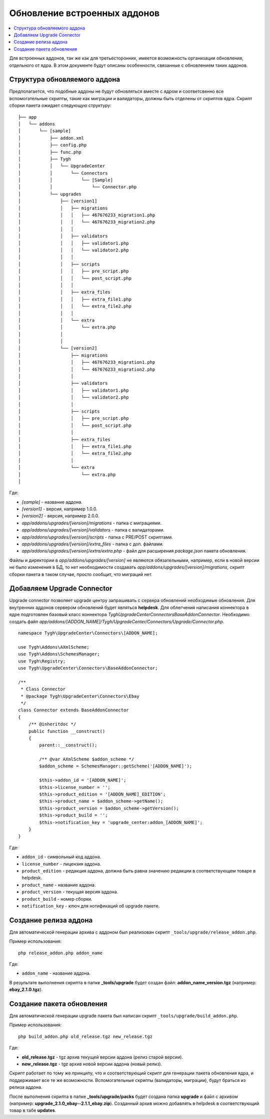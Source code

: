 *****************************
Обновление встроенных аддонов
*****************************

.. contents::
   :backlinks: none
   :local:

Для встроенных аддонов, так же как для третьесторонних, имеется возможность организации обновления, отдельного от ядра. В этом документе будут описаны особенности, связанные с обновлением таких аддонов.

=============================
Структура обновляемого аддона
=============================

Предполагается, что подобные аддоны не будут обновляться вместе с ядром и соответсвенно все вспомогательные скрипты, такие как миграции и валидаторы, должны быть отделены от скриптов ядра. Скрипт сборки пакета ожидает следующую структуру:

::

  ├── app
  │   └── addons
  │       └── [sample]
  │           ├── addon.xml
  │           ├── config.php
  │           ├── func.php
  │           ├── Tygh
  │           │   └── UpgradeCenter
  │           │       └── Connectors
  │           │           └── [Sample]
  │           │               └── Connector.php
  │           └── upgrades
  │               ├── [version1]
  │               │   ├── migrations
  │               │   │   ├── 467676233_migration1.php
  │               │   │   └── 467676233_migration2.php
  │               │   │
  │               │   ├── validators
  │               │   │   ├── validator1.php
  │               │   │   └── validator2.php
  │               │   │
  │               │   ├── scripts
  │               │   │   ├── pre_script.php
  │               │   │   └── post_script.php
  │               │   │
  │               │   ├── extra_files
  │               │   │   ├── extra_file1.php
  │               │   │   └── extra_file2.php
  │               │   │
  │               │   └── extra
  │               │       └── extra.php
  │               │
  │               │
  │               └── [version2]
  │                   ├── migrations
  │                   │   ├── 467676233_migration1.php
  │                   │   └── 467676233_migration2.php
  │                   │
  │                   ├── validators
  │                   │   ├── validator1.php
  │                   │   └── validator2.php
  │                   │
  │                   ├── scripts
  │                   │   ├── pre_script.php
  │                   │   └── post_script.php
  │                   │
  │                   ├── extra_files
  │                   │   ├── extra_file1.php
  │                   │   └── extra_file2.php
  │                   │
  │                   └── extra
  │                       └── extra.php
  │

Где:

* *[sample]* - название аддона.
* *[version1]* - версия, например 1.0.0.
* *[version2]* - версия, например 2.0.0.
* *app/addons/upgrades/[version]/migrations* - папка с миграциями.
* *app/addons/upgrades/[version]/validators* - папка с валидаторами.
* *app/addons/upgrades/[version]/scripts* - папка с PRE/POST скриптами.
* *app/addons/upgrades/[version]/extra_files* - папка с доп. файлами.
* *app/addons/upgrades/[version]/extra/extra.php* - файл для расширения *package.json* пакета обновления.

Файлы и директории в *app/addons/upgrades/[version]* не являются обязательными, например, если в новой версии не было изменения в БД, то нет необходимости создавать *app/addons/upgrades/[version]/migrations*, скрипт сборки пакета в таком случае, просто сообщит, что миграций нет.

===========================
Добавляем Upgrade Connector
===========================

Upgrade connector позволяет upgrade центру запрашивать с сервера обновлений необходимые обновления. Для внутренних аддонов сервером обновлений будет являться **helpdesk**. Для облегчения написания коннектора в ядре подготовлен базовый класс коннектора *Tygh\UpgradeCenter\Connectors\BaseAddonConnector*. Необходимо создать файл *app/addons/[ADDON_NAME]/Tygh/UpgradeCenter/Connectors/Upgrade/Connector.php*.

::

  namespace Tygh\UpgradeCenter\Connectors\[ADDON_NAME];

  use Tygh\Addons\AXmlScheme;
  use Tygh\Addons\SchemesManager;
  use Tygh\Registry;
  use Tygh\UpgradeCenter\Connectors\BaseAddonConnector;

  /**
   * Class Connector
   * @package Tygh\UpgradeCenter\Connectors\Ebay
   */
  class Connector extends BaseAddonConnector
  {
      /** @inheritdoc */
      public function __construct()
      {
          parent::__construct();

          /** @var AXmlScheme $addon_scheme */
          $addon_scheme = SchemesManager::getScheme('[ADDON_NAME]');

          $this->addon_id = '[ADDON_NAME]';
          $this->license_number = '';
          $this->product_edition = '[ADDON_NAME]_EDITION';
          $this->product_name = $addon_scheme->getName();
          $this->product_version = $addon_scheme->getVersion();
          $this->product_build = '';
          $this->notification_key = 'upgrade_center:addon_[ADDON_NAME]';
      }
  }

Где:

* ``addon_id`` - символьный код аддона.
* ``license_number`` - лицензия аддона.
* ``product_edition`` - редакция аддона, должна быть равна значению редакции в соответствующем товаре в helpdesk.
* ``product_name`` - название аддона.
* ``product_version`` - текущая версия аддона.
* ``product_build`` - номер сборки.
* ``notification_key`` - ключ для нотификаций об upgrade пакете.

======================
Создание релиза аддона
======================

Для автоматической генерации архива с аддоном был реализован скрипт ``_tools/upgrade/release_addon.php``.

Пример использования:

::

  php release_addon.php addon_name

Где:

* ``addon_name`` - название аддона.

В результате выполнения скрипта в папке **_tools/upgrade** будет создан файл: **addon_name_version.tgz** (например: **ebay_2.1.0.tgz**).

==========================
Создание пакета обновления
==========================

Для автоматической генерации upgrade пакета был написан скрипт ``_tools/upgrade/build_addon.php``.

Пример использования:

::

  php build_addon.php old_release.tgz new_release.tgz

Где:

* **old_release.tgz** - tgz архив текущей версии аддона (релиз старой версии).
* **new_release.tgz** - tgz архив новой версии аддона (новый релиз).

Скрипт работает по тому же принципу, что и соответствующий скрипт для генерации пакета обновления ядра, и поддерживает все те же возможности. Вспомогательные скрипты (валидаторы, миграции), будут браться из релиза аддона.

После выполнения скрипта в папке **_tools/upgrade/packs** будет создана папка **upgrade** и файл с архивом (например: **upgrade_2.1.0_ebay--2.1.1_ebay.zip**). Созданный архив можно добавлять в helpdesk в соответствующий товар в табе **updates**.

